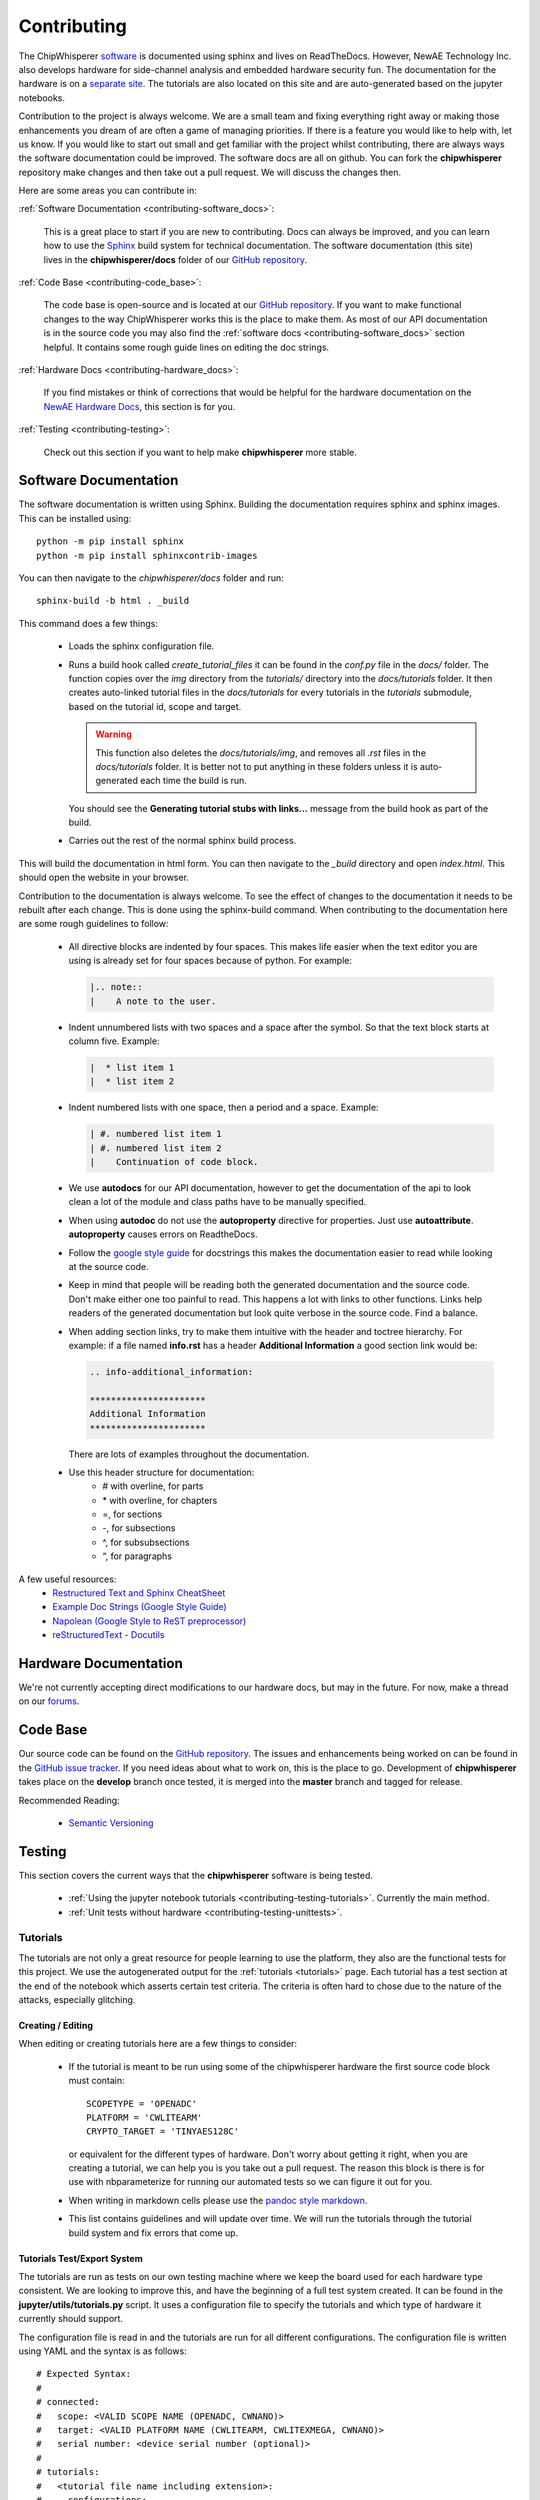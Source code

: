 .. _contributing:

############
Contributing
############

.. mdinclude:: contributing.md

The ChipWhisperer `software`_ is documented using sphinx and lives on
ReadTheDocs. However, NewAE Technology Inc. also develops hardware for
side-channel analysis and embedded hardware security fun. The documentation
for the hardware is on a `separate site`_. The tutorials are also
located on this site and are auto-generated based on the jupyter notebooks.

Contribution to the project is always welcome. We are a small team and
fixing everything right away or making those enhancements you dream of
are often a game of managing priorities. If there is a feature you would
like to help with, let us know. If you would like to start out small and
get familiar with the project whilst contributing, there are always ways
the software documentation could be improved. The software docs are all on
github. You can fork the **chipwhisperer** repository make changes and then
take out a pull request. We will discuss the changes then.

Here are some areas you can contribute in:

:ref:`Software Documentation <contributing-software_docs>`:

    This is a great place to start if you are new to contributing. Docs can
    always be improved, and you can learn how to use the `Sphinx`_ build
    system for technical documentation. The software documentation (this site)
    lives in the **chipwhisperer/docs** folder of our `GitHub repository`_.

:ref:`Code Base <contributing-code_base>`:

    The code base is open-source and is located at our `GitHub repository`_.
    If you want to make functional changes to the way ChipWhisperer works
    this is the place to make them. As most of our API documentation is in
    the source code you may also find the
    :ref:`software docs <contributing-software_docs>` section helpful.
    It contains some rough guide lines on editing the doc strings.

:ref:`Hardware Docs <contributing-hardware_docs>`:

    If you find mistakes or think of corrections that would be helpful for
    the hardware documentation on the `NewAE Hardware Docs`_, this section is for you.

:ref:`Testing <contributing-testing>`:

    Check out this section if you want to help make **chipwhisperer**
    more stable.


.. _GitHub repository: https://github.com/newaetech/chipwhisperer
.. _Sphinx: https://www.sphinx-doc.org/en/master/
.. _software: https://github.com/newaetech/chipwhisperer
.. _separate site: https://rtfm.newae.com
.. _NewAE Hardware Docs: https://rtfm.newae.com
.. _forum: https:forum.newae.com


.. _contributing-software_docs:

**********************
Software Documentation
**********************

The software documentation is written using Sphinx.
Building the documentation requires sphinx and sphinx images. 
This can be installed using::

    python -m pip install sphinx
    python -m pip install sphinxcontrib-images

You can then navigate to the *chipwhisperer/docs* folder and run::

    sphinx-build -b html . _build

This command does a few things:

  * Loads the sphinx configuration file.

  * Runs a build hook called *create_tutorial_files* it can be found
    in the *conf.py* file in the *docs/* folder. The function
    copies over the *img* directory from the *tutorials/* directory
    into the *docs/tutorials* folder. It then creates auto-linked
    tutorial files in the *docs/tutorials* for every tutorials in the
    *tutorials* submodule, based on the tutorial id, scope and target.

    .. warning::
        This function also deletes the *docs/tutorials/img*, and removes
        all *.rst* files in the *docs/tutorials* folder. It is better
        not to put anything in these folders unless it is auto-generated
        each time the build is run.

    You should see the **Generating tutorial stubs with links...** message
    from the build hook as part of the build.

  * Carries out the rest of the normal sphinx build process.

This will build the documentation in html form. You can then navigate to
the *_build* directory and open *index.html*. This should open the website
in your browser.

Contribution to the documentation is always welcome. To see the effect of
changes to the documentation it needs to be rebuilt after each change. This
is done using the sphinx-build command. When contributing to the documentation
here are some rough guidelines to follow:

  * All directive blocks are indented by four spaces. This makes life easier
    when the text editor you are using is already set for four spaces because
    of python. For example:

    .. code:: ReST

        |.. note::
        |    A note to the user.

  * Indent unnumbered lists with two spaces and a space after the symbol.
    So that the text block starts at column five. Example:

    .. code:: ReST

        |  * list item 1
        |  * list item 2

  * Indent numbered lists with one space, then a period and a space.
    Example:

    .. code:: ReST

        | #. numbered list item 1
        | #. numbered list item 2
        |    Continuation of code block.

  * We use **autodocs** for our API documentation, however to get the
    documentation of the api to look clean a lot of the module and class
    paths have to be manually specified.

  * When using **autodoc** do not use the **autoproperty** directive for
    properties. Just use **autoattribute**. **autoproperty** causes errors
    on ReadtheDocs.

  * Follow the `google style guide`_ for docstrings this makes the
    documentation easier to read while looking at the source code.

  * Keep in mind that people will be reading both the generated
    documentation and the source code. Don't make either one too painful
    to read. This happens a lot with links to other functions. Links help
    readers of the generated documentation but look quite verbose in the source
    code. Find a balance.

  * When adding section links, try to make them intuitive with the header and
    toctree hierarchy. For example: if a file named **info.rst** has a header
    **Additional Information** a good section link would be:

    .. code:: ReST

        .. info-additional_information:

        **********************
        Additional Information
        **********************

    There are lots of examples throughout the documentation.

  * Use this header structure for documentation:
      - # with overline, for parts
      - \* with overline, for chapters
      - =, for sections
      - -, for subsections
      - ^, for subsubsections
      - “, for paragraphs

A few useful resources:
  * `Restructured Text and Sphinx CheatSheet <http://openalea.gforge.inria.fr/doc/openalea/doc/_build/html/source/sphinx/rest_syntax.html>`_
  * `Example Doc Strings (Google Style Guide) <https://www.sphinx-doc.org/en/1.5/ext/example_google.html>`_
  * `Napolean (Google Style to ReST preprocessor) <https://www.sphinx-doc.org/en/master/usage/extensions/napoleon.html>`_
  * `reStructuredText - Docutils <http://docutils.sourceforge.net/rst.html>`_

.. _google style guide: https://www.sphinx-doc.org/en/1.5/ext/example_google.html


.. _contributing-hardware_docs:

**********************
Hardware Documentation
**********************

We're not currently accepting direct modifications to our hardware
docs, but may in the future. For now, make a thread on our `forums <https://forum.newae.com>`_.

.. _contributing-code_base:

*********
Code Base
*********

Our source code can be found on the `GitHub repository`_. The issues and
enhancements being worked on can be found in the `GitHub issue tracker`_.
If you need ideas about what to work on, this is the place to go.
Development of **chipwhisperer** takes place on the **develop** branch
once tested, it is merged into the **master** branch and tagged for release.

Recommended Reading:

  * `Semantic Versioning <https://semver.org/>`_


.. _GitHub issue tracker: https://github.com/newaetech/chipwhisperer/issues


.. _contributing-testing:

*******
Testing
*******

This section covers the current ways that the **chipwhisperer** software
is being tested.

  * :ref:`Using the jupyter notebook tutorials <contributing-testing-tutorials>`.
    Currently the main method.
  * :ref:`Unit tests without hardware <contributing-testing-unittests>`.


.. _contributing-testing-tutorials:

Tutorials
=========

The tutorials are not only a great resource for people learning to
use the platform, they also are the functional tests for this project.
We use the autogenerated output for the :ref:`tutorials <tutorials>`
page. Each tutorial has a test section at the end of the notebook
which asserts certain test criteria. The criteria is often hard to chose
due to the nature of the attacks, especially glitching.

Creating / Editing
------------------

When editing or creating tutorials here are a few things to consider:

  * If the tutorial is meant to be run using some of the chipwhisperer
    hardware the first source code block must contain::

        SCOPETYPE = 'OPENADC'
        PLATFORM = 'CWLITEARM'
        CRYPTO_TARGET = 'TINYAES128C'

    or equivalent for the different types of hardware. Don't worry about
    getting it right, when you are creating a tutorial, we can help you
    is you take out a pull request. The reason this block is there is for
    use with nbparameterize for running our automated tests so we can figure
    it out for you.

  * When writing in markdown cells please use the `pandoc style markdown`_.

  * This list contains guidelines and will update over time. We will run the
    tutorials through the tutorial build system and fix errors that come up.

.. _pandoc style markdown: https://rmarkdown.rstudio.com/authoring_pandoc_markdown.html

Tutorials Test/Export System
----------------------------

The tutorials are run as tests on our own testing machine where we keep
the board used for each hardware type consistent. We are looking to improve
this, and have the beginning of a full test system created. It can be found
in the **jupyter/utils/tutorials.py** script. It uses a configuration file
to specify the tutorials and which type of hardware it currently should support.

The configuration file is read in and the tutorials are run for all
different configurations. The configuration file is written using YAML
and the syntax is as follows::

    # Expected Syntax:
    #
    # connected:
    #   scope: <VALID SCOPE NAME (OPENADC, CWNANO)>
    #   target: <VALID PLATFORM NAME (CWLITEARM, CWLITEXMEGA, CWNANO)>
    #   serial number: <device serial number (optional)>
    #
    # tutorials:
    #   <tutorial file name including extension>:
    #     configurations:
    #       - scope: <VALID SCOPE NAME>
    #         target: <VALID PLATFORM NAME>
    #         firmware: <VALID CRYPTO_TARGET NAME (TINYAES128C, AVRCYPTOLIB, MBEDTLS)>
    #       - ... any more configurations
    #     kwargs:  # extra keyword arguments to nbparameterise (optional)
    #       num_traces: <number of traces to capture>
    #       sample_size: <sample size>

You can find the current version in our `GitHub repository`_ as the file
**jupyter/tests/tutorials.yaml**. To run the tests use::

    cd chipwhisperer/jupyter/tests/
    python tutorials.py

This should run the tests in all known configurations and give the output
of passed and output written to output/file/path/ or the first error that
occurred in each notebook. There is also a notebook for running tests
individually if that is needed.

Running Tutorial Tests/Export Individually
------------------------------------------

Inside the **chipwhisperer/jupyter** folder there is the notebook called
**Test_Notebook.ipynb**. This notebook can be used to run the tests individually.
This is great for working on getting a tutorial running or testing a single
notebook you have made changes for.

 #. Open the notebook as you would any other
    notebook and run all the blocks leading up to the blocks containing
    different blocks similar to::

        testscope = 'OPENADC'
        testplat = 'CWLITEARM'
        crypt = 'TINYAES128C'


 #. Then choose the block that is correct for your attached hardware and run
    that.

 #. Finally select the block containing the notebook you want to test from the
    code cells following.

.. _contributing-testing-unittests:

Unit Tests
==========

There are also a few unit tests that have been created to test small parts of
the API. The unit tests are mostly used in places where we can test without
using the hardware. Here are some changes that have been though of that would
make the unit tests better.

  * Collect some traces that we know are good and use those for unit testing
    the analyzer. This should not be too hard, however, it just has to be done.

  * Find a way to test the capture side of things without using hardware.
    Might require substantial decoupling. Maybe exchange the serial backend
    of ChipWhisperer with a class that acts like a serial device. Then we
    could check is the serial messages are the ones we expect when using the
    API.

  * Increase coverage. This is related to the other improvements as they have
    to be partially completed before unit test coverage can expand drastically.

Unit tests can be found in the **chipwhisperer/tests** directory. There is no
auto discover script yet so just run::

    cd chipwhisperer/tests

    python test_api.py
